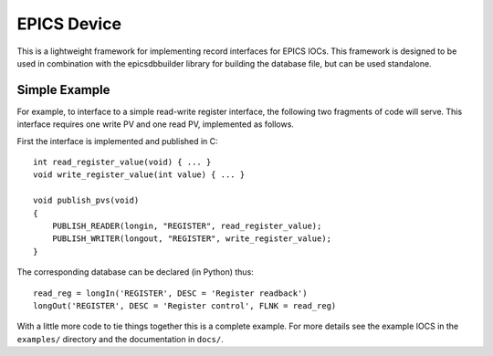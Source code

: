 EPICS Device
============

This is a lightweight framework for implementing record interfaces for EPICS
IOCs.  This framework is designed to be used in combination with the
epicsdbbuilder library for building the database file, but can be used
standalone.

Simple Example
--------------

For example, to interface to a simple read-write register interface, the
following two fragments of code will serve.  This interface requires one write
PV and one read PV, implemented as follows.

First the interface is implemented and published in C::

    int read_register_value(void) { ... }
    void write_register_value(int value) { ... }

    void publish_pvs(void)
    {
        PUBLISH_READER(longin, "REGISTER", read_register_value);
        PUBLISH_WRITER(longout, "REGISTER", write_register_value);
    }

The corresponding database can be declared (in Python) thus::

    read_reg = longIn('REGISTER', DESC = 'Register readback')
    longOut('REGISTER', DESC = 'Register control', FLNK = read_reg)

With a little more code to tie things together this is a complete example.  For
more details see the example IOCS in the ``examples/`` directory and the
documentation in ``docs/``.
